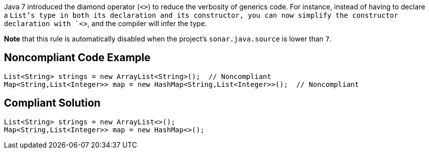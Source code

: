 Java 7 introduced the diamond operator (`+<>+`) to reduce the verbosity of generics code. For instance, instead of having to declare a `+List+`'s type in both its declaration and its constructor, you can now simplify the constructor declaration with `+<>+`, and the compiler will infer the type.

*Note* that this rule is automatically disabled when the project's `+sonar.java.source+` is lower than `+7+`.


== Noncompliant Code Example

----
List<String> strings = new ArrayList<String>();  // Noncompliant
Map<String,List<Integer>> map = new HashMap<String,List<Integer>>();  // Noncompliant
----


== Compliant Solution

----
List<String> strings = new ArrayList<>();
Map<String,List<Integer>> map = new HashMap<>();
----

